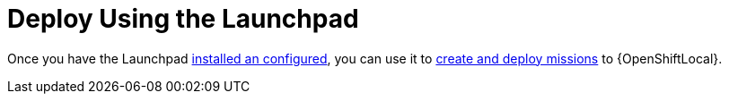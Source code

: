= Deploy Using the Launchpad

Once you have the Launchpad link:{link-launchpad-openshift-local-install-guide}[installed an configured], you can use it to link:{link-getting-started-guide}#launchpad-create-mission[create and deploy missions] to {OpenShiftLocal}.
